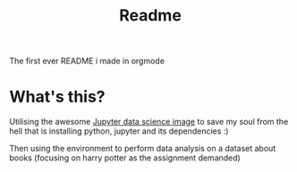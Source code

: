 #+title: Readme
The first ever README i made in orgmode
* What's this?
Utilising the awesome [[https://hub.docker.com/r/jupyter/datascience-notebook][Jupyter data science image]] to save my soul from the hell that is installing python, jupyter and its dependencies :)

Then using the environment to perform data analysis on a dataset about books (focusing on harry potter as the assignment demanded)

